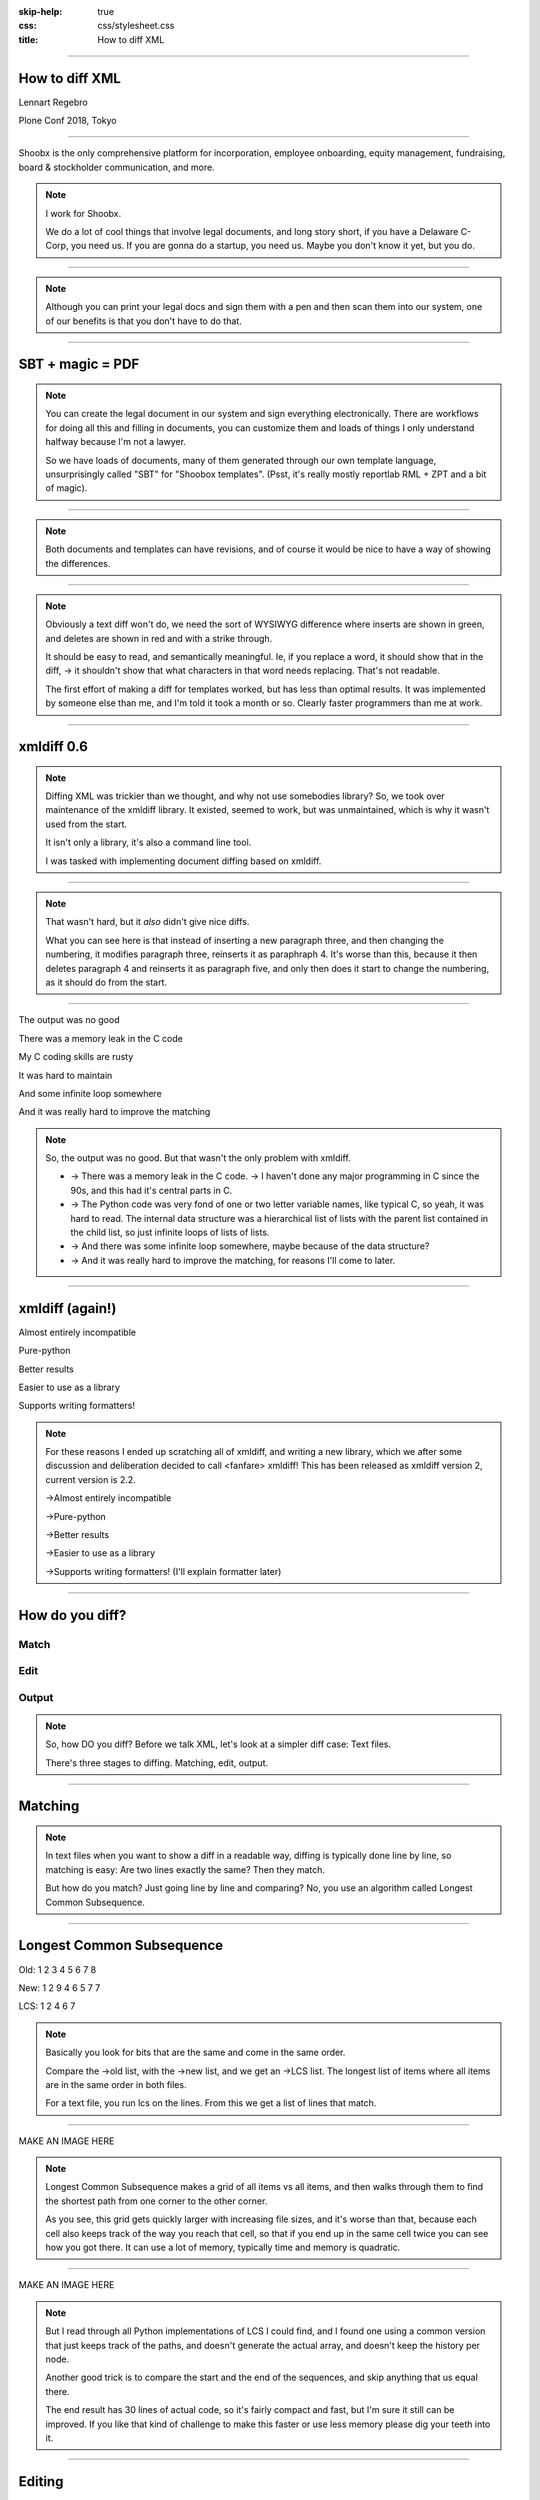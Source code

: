 :skip-help: true
:css: css/stylesheet.css
:title: How to diff XML

.. footer::

    .. image:: images/shoobx.png

----

How to diff XML
===============

.. class:: name

    Lennart Regebro

.. class:: location

    Plone Conf 2018, Tokyo

----

.. class:: blurb

    Shoobx is the only comprehensive platform for incorporation, employee
    onboarding, equity management, fundraising, board & stockholder
    communication, and more.

.. note::

    I work for Shoobx.

    We do a lot of cool things that involve legal documents,
    and long story short, if you have a Delaware C-Corp, you need us.
    If you are gonna do a startup, you need us.
    Maybe you don't know it yet, but you do.

----

.. image:: images/tenor.gif
    :width: 100%

.. note::

    Although you can print your legal docs and sign them with a pen and then scan them into our system,
    one of our benefits is that you don't have to do that.

----

SBT + magic = PDF
=================

.. note::

    You can create the legal document in our system and sign everything electronically.
    There are workflows for doing all this and filling in documents,
    you can customize them and loads of things I only understand halfway because I'm not a lawyer.

    So we have loads of documents, many of them generated through our own template language,
    unsurprisingly called "SBT" for "Shoobox templates".
    (Psst, it's really mostly reportlab RML + ZPT and a bit of magic).

----

.. image:: images/docdocdoc.gif
    :width: 100%

.. note::

    Both documents and templates can have revisions,
    and of course it would be nice to have a way of showing the differences.

----

.. image:: images/docdiffsemantic.png

.. class:: substep

    .. image:: images/docdiffnope.png

.. note::

    Obviously a text diff won't do,
    we need the sort of WYSIWYG difference where inserts are shown in green,
    and deletes are shown in red and with a strike through.

    It should be easy to read, and semantically meaningful. Ie, if you
    replace a word, it should show that in the diff, -> it shouldn't show
    that what characters in that word needs replacing. That's not readable.

    The first effort of making a diff for templates worked, but has less than
    optimal results. It was implemented by someone else than me, and I'm told
    it took a month or so. Clearly faster programmers than me at work.

----

xmldiff 0.6
===========

.. note::

    Diffing XML was trickier than we thought, and why not use somebodies
    library? So, we took over maintenance of the xmldiff library. It existed,
    seemed to work, but was unmaintained, which is why it wasn't used from
    the start.

    It isn't only a library, it's also a command line tool.

    I was tasked with implementing document diffing based on xmldiff.

----

.. image:: images/xmldiff-first-effort.png
    :width: 100%

.. note::

    That wasn't hard, but it *also* didn't give nice diffs.

    What you can see here is that instead of inserting a new paragraph three,
    and then changing the numbering, it modifies paragraph three, reinserts
    it as paraphraph 4. It's worse than this, because it then deletes
    paragraph 4 and reinserts it as paragraph five, and only then does
    it start to change the numbering, as it should do from the start.

----

The output was no good

.. class:: substep

    There was a memory leak in the C code

    My C coding skills are rusty

    It was hard to maintain

    And some infinite loop somewhere

    And it was really hard to improve the matching

.. note::

    So, the output was no good.
    But that wasn't the only problem with xmldiff.

    * -> There was a memory leak in the C code. -> I haven't done any major
      programming in C since the 90s, and this had it's central parts in C.

    * -> The Python code was very fond of one or two letter variable names, like
      typical C, so yeah, it was hard to read. The internal data structure was
      a hierarchical list of lists with the parent list contained in the child
      list, so just infinite loops of lists of lists.

    * -> And there was some infinite loop somewhere, maybe because of the data structure?

    * -> And it was really hard to improve the matching, for reasons I'll come to later.

----

xmldiff (again!)
================


.. class:: substep

    Almost entirely incompatible

    Pure-python

    Better results

    Easier to use as a library

    Supports writing formatters!

.. note::

    For these reasons I ended up scratching all of xmldiff, and writing a new
    library, which we after some discussion and deliberation decided to call
    <fanfare> xmldiff! This has been released as xmldiff version 2, current
    version is 2.2.

    ->Almost entirely incompatible

    ->Pure-python

    ->Better results

    ->Easier to use as a library

    ->Supports writing formatters! (I'll explain formatter later)

----

How do you diff?
================

Match
-----

Edit
----

Output
------

.. note::

    So, how DO you diff? Before we talk XML,
    let's look at a simpler diff case: Text files.

    There's three stages to diffing. Matching, edit, output.

----

Matching
========

.. note::

    In text files when you want to show a diff in a readable way, diffing is
    typically done line by line, so matching is easy: Are two lines exactly
    the same? Then they match.

    But how do you match? Just going line by line and comparing? No, you use
    an algorithm called Longest Common Subsequence.

----

Longest Common Subsequence
==========================

.. class:: substep

    Old: 1 2 3 4 5 6 7 8

    New: 1 2 9 4 6 5 7 7

    LCS: 1 2 4 6 7

.. note::

    Basically you look for bits that are the same and come in the same order.

    Compare the ->old list, with the ->new list, and we get an ->LCS list.
    The longest list of items where all items are in the same order in both
    files.

    For a text file, you run lcs on the lines. From this we get a list of
    lines that match.

----

MAKE AN IMAGE HERE

.. note::

    Longest Common Subsequence makes a grid of all items vs all items,
    and then walks through them to find the shortest path from one corner to the other corner.

    As you see, this grid gets quickly larger with increasing file sizes,
    and it's worse than that,
    because each cell also keeps track of the way you reach that cell,
    so that if you end up in the same cell twice you can see how you got there.
    It can use a lot of memory, typically time and memory is quadratic.

----

MAKE AN IMAGE HERE

.. note::

    But I read through all Python implementations of LCS I could find,
    and I found one using a common version that just keeps track of the paths,
    and doesn't generate the actual array, and doesn't keep the history per node.

    Another good trick is to compare the start and the end of the sequences,
    and skip anything that us equal there.

    The end result has 30 lines of actual code,
    so it's fairly compact and fast, but I'm sure it still can be improved.
    If you like that kind of challenge to make this faster or use less memory
    please dig your teeth into it.

----

Editing
=======

.. code::

    Delete 3
    Insert 9 at position 3
    Delete 5
    Insert 5 at position 6
    Delete 8
    Insert 7 at position 8

.. note::

    After matching comes editing.

    From the list of matching nodes we generate an edit script,
    which is a list of edit actions that turn file1 into file 2.
    The edit actions are basically "delete lines x-y", insert line at z, etc.

    Edit scripts should preferably be compact, so they can be used to store
    different versions in a change management system, without using up
    silly amounts of space. The output of course have no such requirement,
    it should instead be easy to read.

----

Output
======

.. image:: images/gitdiff.png

.. note::

    And then we use that edit script to make a nice looking output output.

    Not so hard, is it? But if XML was this easy, I wouldn't have a talk.
    So, how to do it?

----

Matching XML
============

.. code:: xml
    :class: substep

    <para section="3">
        <b>3. </b>Lorem ipsum have some gypsum
    </para>

.. image:: images/event_tree1.png
    :width: 60%
    :class: substep

.. note::

    First of all, the matching. We don't match lines or texts, we match nodes.

    The node matching is tricky for XML. Scientific papers on
    hierarchical diffing generally view hierarchies as nodes that have a
    value, and children, and that's it.

    So, xmldiff 0.6 made something clever here, it converted one complex XML node
    to many simple nodes.

    -> For example, these two nodes, a para node and a b node, gets converted
    into six simple nodes.
    ->

    Now every node only has an type, a value, and children.
    Comparison is now easy!

----

A new version
=============

.. code:: xml

    <para section="4">
        <b>4. </b>Lorem ipsum have some gypsum
    </para>

.. image:: images/event_tree2a.png
    :width: 60%

.. note::

    But clever is always dangerous in computing...

    What happen if we insert another paragraph node before this node?
    Well, the number changes, which changes the value in two nodes.

    When xmldiff is to make a diff and compare these two nodes,
    it will first notice that the two nodes with numbers have changed,
    those values are different, so the nodes don't match any more.

    Their parent nodes; the section attribute and the b node, they now have no
    children in common with the old version of the tree.
    So they don't match.

----

No match!
=========

.. code:: xml

    <para section="4">
        <b>4. </b>Lorem ipsum have some gypsum
    </para>

.. image:: images/event_tree2b.png
    :width: 60%

.. note::

    Which means the top node has two out of three children that do not match,
    so it doesn't match.

    So to us, these nodes are obviously the same, just different numbering,
    but to xmldiff it was obviously NOT the same node, and the result is
    what we saw before.

----

:data-x: r-16000

.. note::

    Bad matchings

----

:data-x: r17200

Node:
=====

.. code:: xml

    <para section="3">
        <b>3. </b>Lorem ipsum have some gypsum
    </para>

Value:
======

.. code::

   "section:3 Lorem ipsum have some gypsum"

.. note::

    You need to look at a node  as a whole, not as independent pieces.

    I make a string out of the nodes attributes and it's texts, and then use
    the standard library's ``difflib`` to get a similarity ratio out of that.
    And that actually uses the Longest Common Subsequence method I mentioned
    before. If the node has children, I also take that into account in equal
    measure to the difflibs ratio.

    This works, but there is a lot of room for alternatives here. I've f ex
    tried dealing with attributes separately from texts, so that there could
    be different weights for text, children and attributes. But I haven't
    been able to significantly improve what I have right now, which I arrived
    at more or less by trial and error.

----

:data-x: r1200

Matching procedure: LCS?
========================

.. class:: substep

    Fast, bad matching

.. note::

    Longest common subsequence can be used in theory. You can flatten both trees
    with a traversal, and then use LCS on that, -> but it leaves a lot of nodes
    unmatched that could be matched. It also means you don't always find the
    best match, only a good enough match, wich is far from optimal.

    The diffs get very big, not at all compact as we want them

----

Compare all nodes to all nodes
==============================

.. class:: substep

    Nightmarishly slow

.. note::

    Finding the best possible match over two big sets is often called the
    stable marriage problem. And there are algorithms for this, but since
    you need to check what the best possible match is for all nodes,
    you really need to compare every node to every node. ->

    That would have been crazy slow.

----

Single-iteration best match
===========================

.. class:: substep

    Good enough!

.. note::

    What I did early on was simply to go through each node from one tree and
    find the best match for that node, and then remove both nodes from the
    lists of unmatched nodes. That means that the best match from the
    perspective of one tree always wins, but that's not always the best match
    from the perspective of the other tree. But this gives a decent match for
    our use case.

    It was also the recommended way in the main paper that we used on how to
    do hierarchical diffing.

    This could take almost two minutesfor some of our documents, so I hope
    you forgive me for not even trying the previous stable marriage
    algorithms, which are even slower.

----

XML edit actions
================

.. class:: substep

    DeleteNode, InsertNode, RenameNode, MoveNode

    DeleteAttrib, InsertAttrib, RenameAttrib, UpdateAttrib

    UpdateTextIn, UpdateTextAfter

    InsertComment

.. note::

    Where a linear file can get away with just two actions, insert and
    delete, and if they want to be fancy, a move action, xml needs more.

    -> We can rename nodes as well, so we get four actions,
    -> And we can delete, insert rename and update attributes.
    -> And, you can update texts, both inside and after a node.
    -> And you need a separate action to insert comments, as they aren't real
    nodes.

    So, eleven different actions. And notice we don't support moving
    attributes or texts, in theory we could have that as well, but detecting
    moves of attributes and nodes would take quite some extra processing
    power to detect, so we skip that.

----

Making the edit script
======================

.. class:: substep

    Walk the "new" tree, node by node.

    If it has a match, look for differences.

    If there is no match, insert it!

    Delete all nodes from the old tree with no match.

.. note::

    Now we have a list of node matchings.
    Then we go over the tree again, node by node.

    -> If that node has a match, we must look at what the differences are. In
    the plain text case we can match on equality, but for complex nodes like
    XML we can't, because like with the renumbering case we would get a lot
    of misses when we should have had matches.

    -> If it does not have a match, insert it!

    -> Lastly delete all nodes from the "old" tree without a match.

----

Generate output
===============

.. code::

    [update-attribute, /para[1], section, "4"]
    [update-text, /para/b[1], "4. "]

.. note::

    We can of course just print out the edit script. But as I mentioned, we
    want that nice GUI diff. How do you do THAT?

    What we want is an XML output that we still can render to a document,
    but which includes diff information. We want this:

----

End Result
==========

.. code:: xml

    <para section="4" class="modified">
        <b><span class="delete">3</span>
           <span class="insert">4</span>. </b>
        Lorem ipsum have some gypsum
    </para>

.. note::

    So how can we get there? Xmldiff 2 includes formatters for different
    outputs, including one just called "XML" that will give this sort of
    output:

----

XML Output
==========

.. code:: xml

    <para section="4" diff:update-attr="section:3">
        <b><diff:delete>3</diff:delete>
           <diff:insert>4</diff:insert>. </b>
        Lorem ipsum have some gypsum
    </para>


.. note::

    The translation of these tags to span tags or class attributes is fairly
    straightforward with XSLT, although it of course depends on your XML
    format. If it's very complex, then the XSLT can get very complex as well.

----

XSLT gotcha
===========

.. code:: xml

  <app:term name="expenses" set="advisor"
      allowCustom="True">
    <app:option name="bear_own">
      <whatever/>
    </app:option>

    <app:option name="reimburse">
      <blahblah/>
    </app:option>
  </app:term>

.. note::

    We have XML that looks like this. It's basically a sort of app-specific
    switch statement.

    And we have XSLT that deals with this.

----

.. code:: xml

      <xsl:value-of
          select="sbx:getFieldTitle($content-expr)" />

.. note::

    And one part of that XSLT is this. Yes, in XSLT you can call functions,
    and with lxml, which we are using, those can be python functions.

    That function gets the title of the field from the app:term, and sets it
    on the app:option.

    But, if app:option is not a child of an app:term, that function breaks!
    Now how can that happen after diffing? Well, it's a node mismatch again.
    In one version a section of the document might be inside one of these
    app:term/app:option tags, and later version, that section is inside some
    other sort of tag.

    And this can lead to a mismatch. Some nodes attributes and content is
    very similar to the app:term, so we get a match! But only for one of the
    options. The other options get deleted.

----

.. code:: xml

  <asection name="expenses" allowCustom="True"
      diff:rename="app:term" diff:delete-attr="set">
    <whatever diff:delete="" diff:insert="" />
    <app:option name="bear_own" diff:delete="">
    </app:option>

    <blahblah diff:delete="" diff:insert="" />
    <app:option name="reimburse" diff:delete="">
    </app:option>
  </app:term>

.. note::

    The end result is XML that looks somewhat like this. Note now that the
    app:option tags now are deleted, but more importantly, the app:term has
    been renamed and one of the attributes have been deleted.
    This breaks the Python function that is being called!

    So you have to either fix the function so it doesn't break in this case,
    or modify the XSLT so that it isn't called for deleted nodes.

    But most likely you don't do this advanced stuff, so you might think
    "Oooh, I'm gonna diff my HTML docs with xmldiff!" and then we come to the
    next problem!


----

Matching text
=============


.. note::

    Another problem we get here is how to match text. If we just use LCS on
    the text, we'll get very hard to read diffs.

    So we need some sort of semantic diffing there.
    And we decided to use Googles diff_match_patch_library modules.

----

Formatted text
==============

Old:
----

.. code::

    <p>This is formatted text</p>

New:
----

.. code::

    <p>This <b>is</b> formatted <i>text</i></p>

.. note::

    Formatted text has it's own little issues.

    For example, if you simply add a bit of formatting to some text, you have
    very big effects.

    The text of the P-node has changed from "This is text that can have
    formatting" to "This". The node also have two new children.

    The old P node and the new P node will not match. Oy vey, what to do?

----

Unicode stubs
=============

``<p>This \ue000is\ue001 text that can have \ue002formatting\ue003</p>``

.. note::

    We replace tags with unicode characters before the diffing.
    This means the nodes will match, but since the contained text isn't the
    same we get an edit script action to update that text.

    The formatter that outputs the XML knows that these unicode characters
    are replacements, and will insert the correct tags.

    And the characters used are from the Private User are in Unicode, don't
    worry.

----

Unicode stubs
=============

.. code::

    <p>This <b diff:insert="">text</b> that can have
    <i diff:insert="">formatting</i></p>

.. note::

    And we get a good result!

----

Soooo slooow
============

.. class:: substep

    Stop looking when you find perfection

    Use faster algorithms from ``difflib``

    Implement the LCS "fast-match" algorithm

    Caching

.. note::

    As I mentioned before, xmldiff 2.0 was very slow. The worst diff case we
    had took more than one and a half minute. So I went on to trying to
    improve that, making the matching faster etc.

    One of the biggest speedups was implementing a shortcut. -> If any match
    was 100%, then we'd stop looking for better matchings. -> I also added a
    flag to choose between three different ways of calculating how different
    two nodes are, "accurate" (the one used in 2.0), "fast" (good enough) and
    "faster" which is only so-so.

    -> And I added a fast-match option, which uses LCS as a first step to find
    matches quick, and then do the slower algorithms on the unmatched nodes. -> Also a bit of caching.

----

Harder, Better, Faster, Stronger
================================

.. class:: substep

    xmldiff 0.6: 8 seconds

    xmldiff 2.0: 100 seconds

    xmldiff 2.1: 5 seconds

    With faster ratio-mode: 2 seconds

    With fast-match: 1.5 seconds

.. note::

    By the end, I had gotten the time down for a typical XML document to 20%
    of the time. In our worst case example, -> xmldiff 0.6 took 8 seconds.
    -> xmldiff 2.0 took a 100. -> But I got that down to 5.1, and with
    less accurate matching, down to 3, and with the LCS fast-match algorithm
    to 1.5 seconds.

    So yes, we get better matching AND faster diffing, even in pure python.

----

How can YOU use it?
===================

.. code::

    >>> from xmldiff import main
    >>> main.diff_files(
    ...     "../tests/test_data/insert-node.left.html",
    ...     "../tests/test_data/insert-node.right.html")
    [UpdateTextIn(node='/body/div[1]', text=None),
     InsertNode(target='/body/div[1]', tag='p', position=0),
     UpdateTextIn(node='/body/div/p[1]', text='Simple text')]

.. note::

    You can of course use it from the command line, but that's not
    so exciting. What you really want to know is how to use it from Python,
    amiright?

    Well, it has a very simple API, here is one example, to diff two files.
    The result you get in that case is an edit script.

----

XML Output
==========

.. code::

    >>> from xmldiff import formatting
    >>> formatter = formatting.XMLFormatter(
    ...     text_tags=['p'], formatting_tags=['i', 'b'])
    >>> main.diff_files(
    ...     "../tests/test_data/insert-node.left.html",
    ...     "../tests/test_data/insert-node.right.html",
    ...                       formatter=formatter)
    <body xmlns:diff="http://namespaces.shoobx.com/diff">
      <div id="id">
        <p diff:insert="">Simple text</p>
      </div>
    </body>

.. note::

    Or you can specify the XMLFormmater to get XML output.
    The text_tags argument are a list of tags that contain formatted text,
    which enables the unicode substitution I mentioned before.
    A list of formatting_tags is there to enable the feature that reformmated
    text isn't shown as deleted with one format and inserted with another,
    but the text is instead shown in a way that makes clear that only the
    formatting has changed. How that is is up to you, but maybe with a yellow
    background?

----

Future
======

We ain't stopping now!

.. note::

    We're trying to fix bugs quickly, and so far it's been pretty good.
    We have some requests for more options when matching, for more control
    for your specific use case, but not much information to go on there,
    it seems mostly like theoretical questions from potential users.

    But yeah, we'd like more flexibility when matching, and it would be nice
    to have a stable marriage algorithm, maybe it won't get terribly slow.

----

Questions?
==========

https://github.com/Shoobx/xmldiff

https://readthedocs.org/projects/xmldiff/
